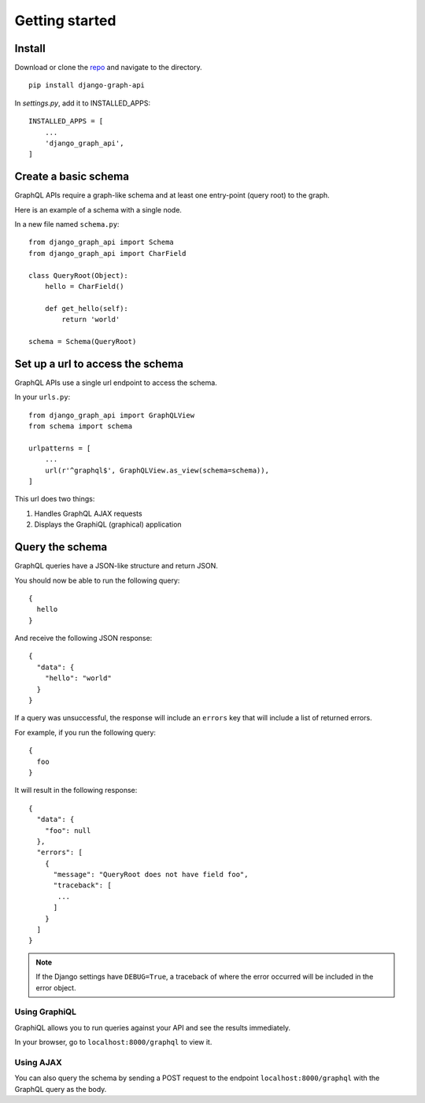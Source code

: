 Getting started
============================================

Install
-------

Download or clone the repo_ and navigate to the directory.
::

    pip install django-graph-api

.. _repo: https://github.com/django-graph-api/django-graph-api

In `settings.py`, add it to INSTALLED_APPS:
::

   INSTALLED_APPS = [
       ...
       'django_graph_api',
   ]

Create a basic schema
---------------------

GraphQL APIs require a graph-like schema
and at least one entry-point (query root) to the graph.

Here is an example of a schema with a single node.

In a new file named ``schema.py``:
::

    from django_graph_api import Schema
    from django_graph_api import CharField

    class QueryRoot(Object):
        hello = CharField()

        def get_hello(self):
            return 'world'

    schema = Schema(QueryRoot)

Set up a url to access the schema
---------------------------------

GraphQL APIs use a single url endpoint to access the schema.

In your ``urls.py``:
::

    from django_graph_api import GraphQLView
    from schema import schema

    urlpatterns = [
        ...
        url(r'^graphql$', GraphQLView.as_view(schema=schema)),
    ]

This url does two things:

1. Handles GraphQL AJAX requests
2. Displays the GraphiQL (graphical) application

Query the schema
----------------

GraphQL queries have a JSON-like structure and return JSON.

You should now be able to run the following query:
::

  {
    hello
  }

And receive the following JSON response:
::

  {
    "data": {
      "hello": "world"
    }
  }

If a query was unsuccessful, the response will include an ``errors`` key
that will include a list of returned errors.

For example, if you run the following query:
::
  {
    foo
  }

It will result in the following response:
::
  {
    "data": {
      "foo": null
    },
    "errors": [
      {
        "message": "QueryRoot does not have field foo",
        "traceback": [
         ...
        ]
      }
    ]
  }

.. note::
    If the Django settings have ``DEBUG=True``,
    a traceback of where the error occurred
    will be included in the error object.

Using GraphiQL
^^^^^^^^^^^^^^

GraphiQL allows you
to run queries against your API
and see the results immediately.

In your browser,
go to ``localhost:8000/graphql`` to view it.

.. image:: images/graphiql_hello.png
   :alt: alternate text
   :align: center

Using AJAX
^^^^^^^^^^

You can also query the schema
by sending a POST request
to the endpoint ``localhost:8000/graphql``
with the GraphQL query as the body.
